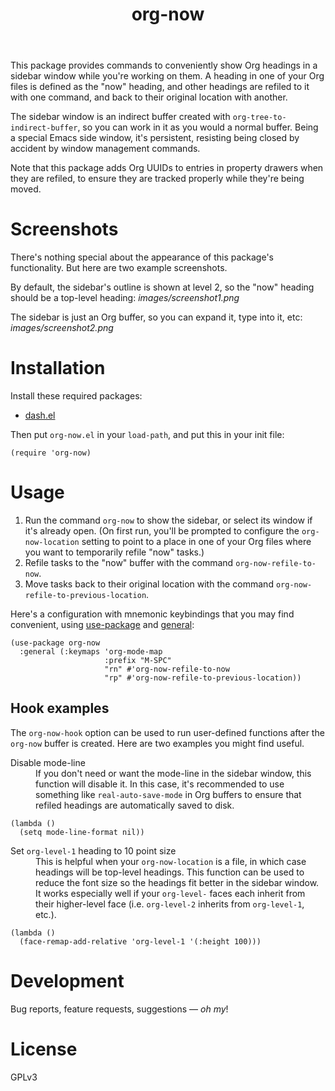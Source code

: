 #+TITLE: org-now

#+PROPERTY: LOGGING nil

#+HTML: <a href="https://alphapapa.github.io/dont-tread-on-emacs/"><img src="images/dont-tread-on-emacs-150.png" align="right"></a>

This package provides commands to conveniently show Org headings in a sidebar window while you're working on them.  A heading in one of your Org files is defined as the "now" heading, and other headings are refiled to it with one command, and back to their original location with another.

The sidebar window is an indirect buffer created with =org-tree-to-indirect-buffer=, so you can work in it as you would a normal buffer.  Being a special Emacs side window, it's persistent, resisting being closed by accident by window management commands.

Note that this package adds Org UUIDs to entries in property drawers when they are refiled, to ensure they are tracked properly while they're being moved.

* Screenshots

There's nothing special about the appearance of this package's functionality.  But here are two example screenshots.

By default, the sidebar's outline is shown at level 2, so the "now" heading should be a top-level heading:
[[images/screenshot1.png]]

The sidebar is just an Org buffer, so you can expand it, type into it, etc:
[[images/screenshot2.png]]

* Installation

Install these required packages:

+ [[https://github.com/magnars/dash.el][dash.el]]

Then put =org-now.el= in your ~load-path~, and put this in your init file:

#+BEGIN_SRC elisp
  (require 'org-now)
#+END_SRC

** COMMENT MELPA

# Not on MELPA yet.

If you installed from MELPA, you're done.
* Usage

1.  Run the command =org-now= to show the sidebar, or select its window if it's already open.  (On first run, you'll be prompted to configure the =org-now-location= setting to point to a place in one of your Org files where you want to temporarily refile "now" tasks.)
2.  Refile tasks to the "now" buffer with the command =org-now-refile-to-now=.
3.  Move tasks back to their original location with the command =org-now-refile-to-previous-location=.

Here's a configuration with mnemonic keybindings that you may find convenient, using [[https://github.com/jwiegley/use-package][use-package]] and [[https://github.com/noctuid/general.el][general]]:

#+BEGIN_SRC elisp
  (use-package org-now
    :general (:keymaps 'org-mode-map
                       :prefix "M-SPC"
                       "rn" #'org-now-refile-to-now
                       "rp" #'org-now-refile-to-previous-location))
#+END_SRC

** Hook examples

The ~org-now-hook~ option can be used to run user-defined functions after the =org-now= buffer is created.  Here are two examples you might find useful.

+ Disable mode-line ::
   If you don't need or want the mode-line in the sidebar window, this function will disable it.  In this case, it's recommended to use something like ~real-auto-save-mode~ in Org buffers to ensure that refiled headings are automatically saved to disk.

#+BEGIN_SRC elisp
  (lambda ()
    (setq mode-line-format nil))
#+END_SRC

+ Set =org-level-1= heading to 10 point size ::
   This is helpful when your =org-now-location= is a file, in which case headings will be top-level headings.  This function can be used to reduce the font size so the headings fit better in the sidebar window.  It works especially well if your =org-level-= faces each inherit from their higher-level face (i.e. =org-level-2= inherits from =org-level-1=, etc.).

#+BEGIN_SRC elisp
  (lambda ()
    (face-remap-add-relative 'org-level-1 '(:height 100)))
#+END_SRC

* Development

Bug reports, feature requests, suggestions — /oh my/!

* License

GPLv3

# Local Variables:
# org-export-with-properties: ()
# org-export-with-title: t
# End:

